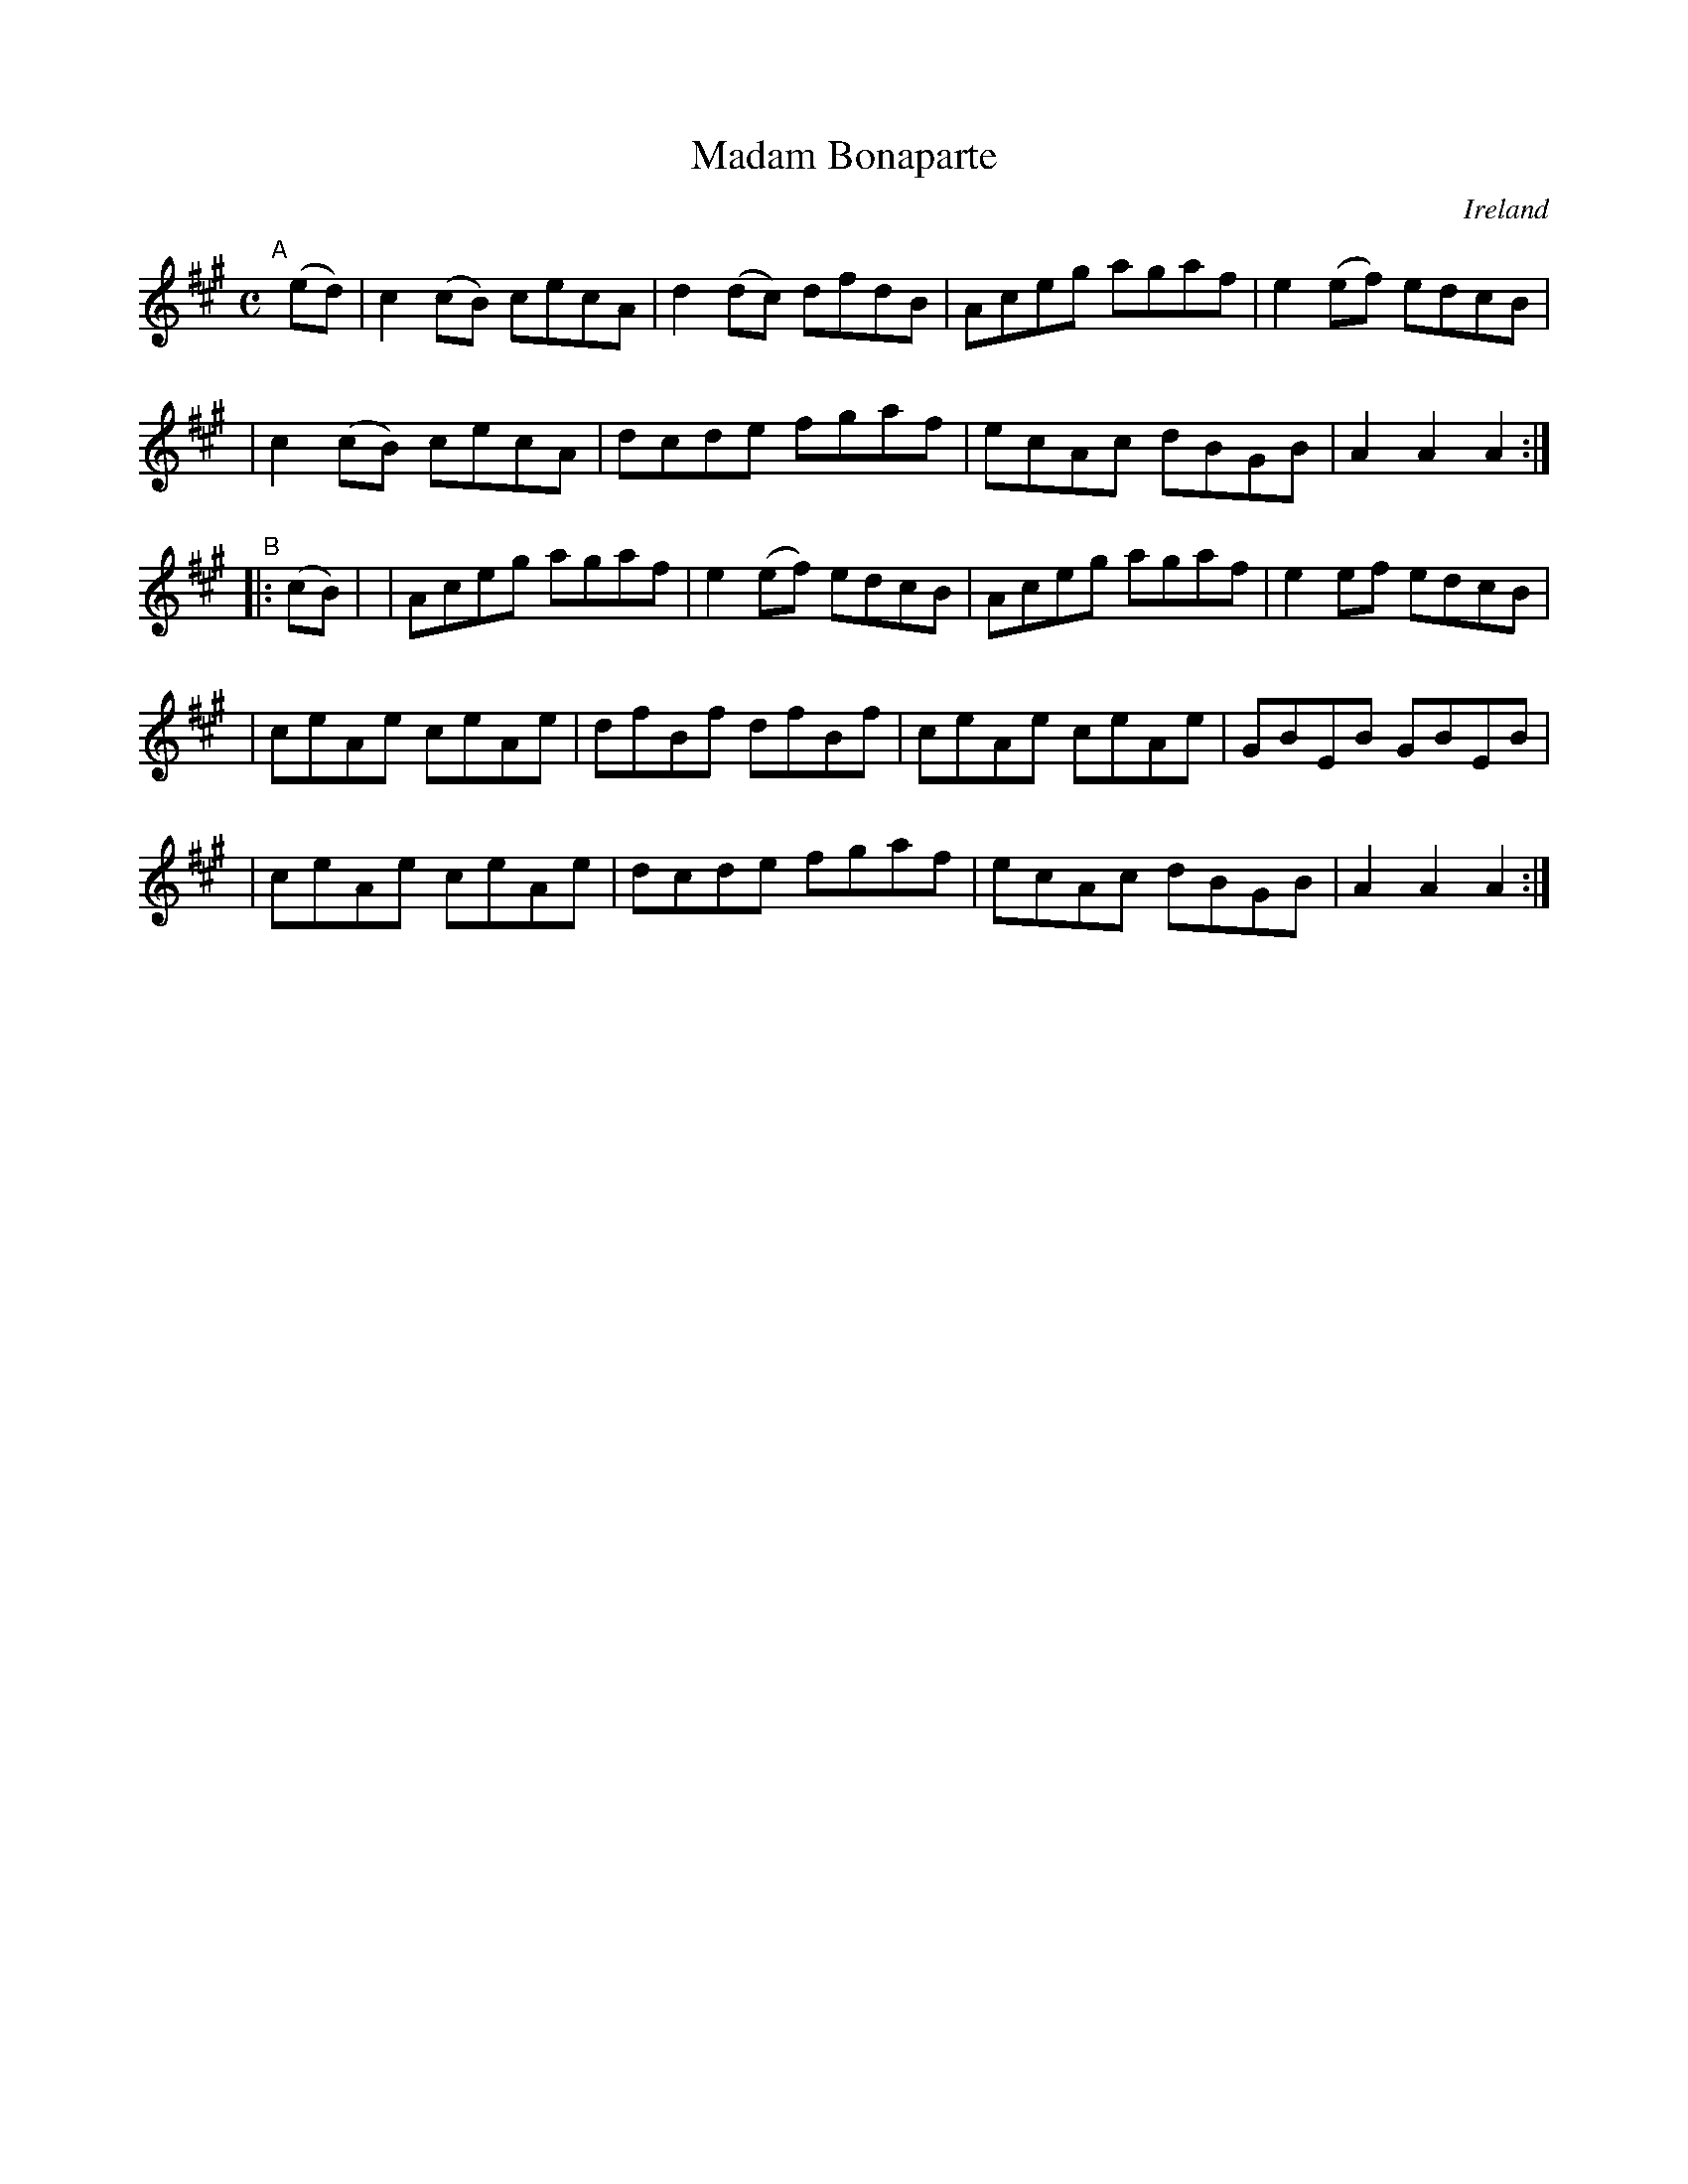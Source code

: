 X: 962
T: Madam Bonaparte
%S: s:5 b:20(4+4+4+4+4)
O: Ireland
B: Francis O'Neill: "The Dance Music of Ireland" (1907) #962
R: reel, long dance, set dance
Z: Frank Nordberg - http://www.musicaviva.com
F: http://www.musicaviva.com/abc/tunes/ireland/oneill-1001/0962/oneill-1001-0962-1.abc
M: C
L: 1/8
K: A
"^A"[|] (ed) \
| c2(cB) cecA | d2(dc) dfdB | Aceg agaf | e2(ef) edcB |
| c2(cB) cecA | dcde   fgaf | ecAc dBGB | A2A2 A2 :|
"^B"|: (cB) |\
| Aceg   agaf | e2(ef) edcB | Aceg agaf | e2ef edcB |
| ceAe   ceAe | dfBf   dfBf | ceAe ceAe | GBEB GBEB |
| ceAe   ceAe | dcde   fgaf | ecAc dBGB | A2A2 A2 :|
